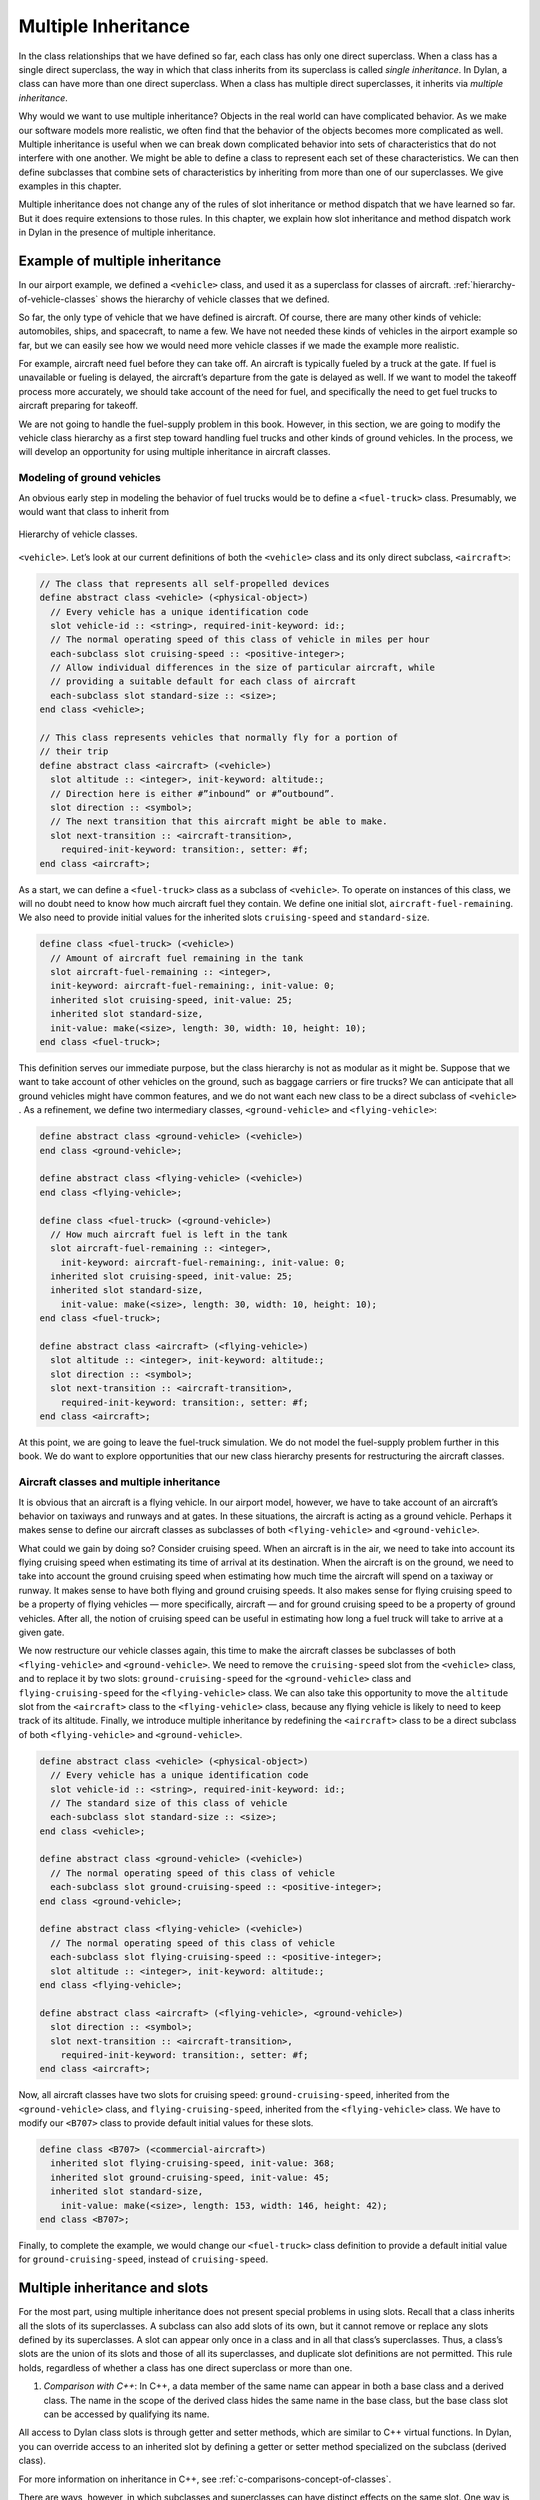 Multiple Inheritance
====================

In the class relationships that we have defined so far, each class has
only one direct superclass. When a class has a single direct superclass,
the way in which that class inherits from its superclass is called
*single inheritance*. In Dylan, a class can have more than one direct
superclass. When a class has multiple direct superclasses, it inherits
via *multiple inheritance*.

Why would we want to use multiple inheritance? Objects in the real world
can have complicated behavior. As we make our software models more
realistic, we often find that the behavior of the objects becomes more
complicated as well. Multiple inheritance is useful when we can break
down complicated behavior into sets of characteristics that do not
interfere with one another. We might be able to define a class to
represent each set of these characteristics. We can then define
subclasses that combine sets of characteristics by inheriting from more
than one of our superclasses. We give examples in this chapter.

Multiple inheritance does not change any of the rules of slot
inheritance or method dispatch that we have learned so far. But it does
require extensions to those rules. In this chapter, we explain how slot
inheritance and method dispatch work in Dylan in the presence of
multiple inheritance.

Example of multiple inheritance
-------------------------------

In our airport example, we defined a ``<vehicle>`` class, and used it as a
superclass for classes of aircraft. :ref:`hierarchy-of-vehicle-classes`
shows the hierarchy of vehicle classes that we defined.

So far, the only type of vehicle that we have defined is aircraft. Of
course, there are many other kinds of vehicle: automobiles, ships, and
spacecraft, to name a few. We have not needed these kinds of vehicles in
the airport example so far, but we can easily see how we would need more
vehicle classes if we made the example more realistic.

For example, aircraft need fuel before they can take off. An aircraft is
typically fueled by a truck at the gate. If fuel is unavailable or
fueling is delayed, the aircraft’s departure from the gate is delayed as
well. If we want to model the takeoff process more accurately, we should
take account of the need for fuel, and specifically the need to get fuel
trucks to aircraft preparing for takeoff.

We are not going to handle the fuel-supply problem in this book.
However, in this section, we are going to modify the vehicle class
hierarchy as a first step toward handling fuel trucks and other kinds of
ground vehicles. In the process, we will develop an opportunity for
using multiple inheritance in aircraft classes.

Modeling of ground vehicles
~~~~~~~~~~~~~~~~~~~~~~~~~~~

An obvious early step in modeling the behavior of fuel trucks would be
to define a ``<fuel-truck>`` class. Presumably, we would want that class
to inherit from

.. _hierarchy-of-vehicle-classes:

.. figure:: images/figure-18-1.png
   :align: center

   Hierarchy of vehicle classes.

``<vehicle>``. Let’s look at our current definitions of both the
``<vehicle>`` class and its only direct subclass, ``<aircraft>``:

.. code-block:: dylan

    // The class that represents all self-propelled devices
    define abstract class <vehicle> (<physical-object>)
      // Every vehicle has a unique identification code
      slot vehicle-id :: <string>, required-init-keyword: id:;
      // The normal operating speed of this class of vehicle in miles per hour
      each-subclass slot cruising-speed :: <positive-integer>;
      // Allow individual differences in the size of particular aircraft, while
      // providing a suitable default for each class of aircraft
      each-subclass slot standard-size :: <size>;
    end class <vehicle>;

    // This class represents vehicles that normally fly for a portion of
    // their trip
    define abstract class <aircraft> (<vehicle>)
      slot altitude :: <integer>, init-keyword: altitude:;
      // Direction here is either #”inbound” or #”outbound”.
      slot direction :: <symbol>;
      // The next transition that this aircraft might be able to make.
      slot next-transition :: <aircraft-transition>,
        required-init-keyword: transition:, setter: #f;
    end class <aircraft>;

As a start, we can define a ``<fuel-truck>`` class as a subclass of
``<vehicle>``. To operate on instances of this class, we will no doubt
need to know how much aircraft fuel they contain. We define one initial
slot, ``aircraft-fuel-remaining``. We also need to provide initial values
for the inherited slots ``cruising-speed`` and ``standard-size``.

.. code-block:: dylan

    define class <fuel-truck> (<vehicle>)
      // Amount of aircraft fuel remaining in the tank
      slot aircraft-fuel-remaining :: <integer>,
      init-keyword: aircraft-fuel-remaining:, init-value: 0;
      inherited slot cruising-speed, init-value: 25;
      inherited slot standard-size,
      init-value: make(<size>, length: 30, width: 10, height: 10);
    end class <fuel-truck>;

This definition serves our immediate purpose, but the class hierarchy is
not as modular as it might be. Suppose that we want to take account of
other vehicles on the ground, such as baggage carriers or fire trucks?
We can anticipate that all ground vehicles might have common features,
and we do not want each new class to be a direct subclass of ``<vehicle>``
. As a refinement, we define two intermediary classes,
``<ground-vehicle>`` and ``<flying-vehicle>``:

.. code-block:: dylan

    define abstract class <ground-vehicle> (<vehicle>)
    end class <ground-vehicle>;

    define abstract class <flying-vehicle> (<vehicle>)
    end class <flying-vehicle>;

    define class <fuel-truck> (<ground-vehicle>)
      // How much aircraft fuel is left in the tank
      slot aircraft-fuel-remaining :: <integer>,
        init-keyword: aircraft-fuel-remaining:, init-value: 0;
      inherited slot cruising-speed, init-value: 25;
      inherited slot standard-size,
        init-value: make(<size>, length: 30, width: 10, height: 10);
    end class <fuel-truck>;

    define abstract class <aircraft> (<flying-vehicle>)
      slot altitude :: <integer>, init-keyword: altitude:;
      slot direction :: <symbol>;
      slot next-transition :: <aircraft-transition>,
        required-init-keyword: transition:, setter: #f;
    end class <aircraft>;

At this point, we are going to leave the fuel-truck simulation. We do
not model the fuel-supply problem further in this book. We do want to
explore opportunities that our new class hierarchy presents for
restructuring the aircraft classes.

Aircraft classes and multiple inheritance
~~~~~~~~~~~~~~~~~~~~~~~~~~~~~~~~~~~~~~~~~

It is obvious that an aircraft is a flying vehicle. In our airport
model, however, we have to take account of an aircraft’s behavior on
taxiways and runways and at gates. In these situations, the aircraft is
acting as a ground vehicle. Perhaps it makes sense to define our
aircraft classes as subclasses of both ``<flying-vehicle>`` and
``<ground-vehicle>``.

What could we gain by doing so? Consider cruising speed. When an
aircraft is in the air, we need to take into account its flying cruising
speed when estimating its time of arrival at its destination. When the
aircraft is on the ground, we need to take into account the ground
cruising speed when estimating how much time the aircraft will spend on
a taxiway or runway. It makes sense to have both flying and ground
cruising speeds. It also makes sense for flying cruising speed to be a
property of flying vehicles — more specifically, aircraft — and for
ground cruising speed to be a property of ground vehicles. After all,
the notion of cruising speed can be useful in estimating how long a fuel
truck will take to arrive at a given gate.

We now restructure our vehicle classes again, this time to make the
aircraft classes be subclasses of both ``<flying-vehicle>`` and
``<ground-vehicle>``. We need to remove the ``cruising-speed`` slot from
the ``<vehicle>`` class, and to replace it by two slots:
``ground-cruising-speed`` for the ``<ground-vehicle>`` class and
``flying-cruising-speed`` for the ``<flying-vehicle>`` class. We can also
take this opportunity to move the ``altitude`` slot from the ``<aircraft>``
class to the ``<flying-vehicle>`` class, because any flying vehicle is
likely to need to keep track of its altitude. Finally, we introduce
multiple inheritance by redefining the ``<aircraft>`` class to be a direct
subclass of both ``<flying-vehicle>`` and ``<ground-vehicle>``.

.. code-block:: dylan

    define abstract class <vehicle> (<physical-object>)
      // Every vehicle has a unique identification code
      slot vehicle-id :: <string>, required-init-keyword: id:;
      // The standard size of this class of vehicle
      each-subclass slot standard-size :: <size>;
    end class <vehicle>;

    define abstract class <ground-vehicle> (<vehicle>)
      // The normal operating speed of this class of vehicle
      each-subclass slot ground-cruising-speed :: <positive-integer>;
    end class <ground-vehicle>;

    define abstract class <flying-vehicle> (<vehicle>)
      // The normal operating speed of this class of vehicle
      each-subclass slot flying-cruising-speed :: <positive-integer>;
      slot altitude :: <integer>, init-keyword: altitude:;
    end class <flying-vehicle>;

    define abstract class <aircraft> (<flying-vehicle>, <ground-vehicle>)
      slot direction :: <symbol>;
      slot next-transition :: <aircraft-transition>,
        required-init-keyword: transition:, setter: #f;
    end class <aircraft>;

Now, all aircraft classes have two slots for cruising speed:
``ground-cruising-speed``, inherited from the ``<ground-vehicle>`` class,
and ``flying-cruising-speed``, inherited from the ``<flying-vehicle>``
class. We have to modify our ``<B707>`` class to provide default initial
values for these slots.

.. code-block:: dylan

    define class <B707> (<commercial-aircraft>)
      inherited slot flying-cruising-speed, init-value: 368;
      inherited slot ground-cruising-speed, init-value: 45;
      inherited slot standard-size,
        init-value: make(<size>, length: 153, width: 146, height: 42);
    end class <B707>;

Finally, to complete the example, we would change our ``<fuel-truck>``
class definition to provide a default initial value for
``ground-cruising-speed``, instead of ``cruising-speed``.

Multiple inheritance and slots
------------------------------

For the most part, using multiple inheritance does not present special
problems in using slots. Recall that a class inherits all the slots of
its superclasses. A subclass can also add slots of its own, but it
cannot remove or replace any slots defined by its superclasses. A slot
can appear only once in a class and in all that class’s superclasses.
Thus, a class’s slots are the union of its slots and those of all its
superclasses, and duplicate slot definitions are not permitted. This
rule holds, regardless of whether a class has one direct superclass or
more than one.

#. *Comparison with C++*: In C++, a data member of the same name can
   appear in both a base class and a derived class. The name in the
   scope of the derived class hides the same name in the base class, but
   the base class slot can be accessed by qualifying its name.

All access to Dylan class slots is through getter and setter methods,
which are similar to C++ virtual functions. In Dylan, you can override
access to an inherited slot by defining a getter or setter method
specialized on the subclass (derived class).

For more information on inheritance in C++, see
:ref:`c-comparisons-concept-of-classes`.

There are ways, however, in which subclasses and superclasses can have
distinct effects on the same slot. One way is by providing default
values for the slot. Even though duplicate slots are not permitted, a
class can provide its own default value for a slot that it inherits from
a superclass. The subclass can provide this default by supplying in its
class definition an ``inherited slot`` option that includes an
``init-value:`` or ``init-function:`` specification, or an init expression.

Suppose that more than one class defines a default value for the same
slot. Which default takes precedence? When each class has only one
direct superclass, the answer is easy: the default value provided by the
*most specific* class takes precedence. A default value for a subclass
overrides a default value for a superclass.

But what if a class has more than one direct superclass, and each
superclass provides a different default value for the same slot?
Imagine, for example, that our ``<vehicle>`` class had a slot named
``fuel-remaining``, and our ``<ground-vehicle>`` and ``<flying-vehicle>``
classes each had a different default value for the ``fuel-remaining``
slot, which they inherit from the common superclass ``<vehicle>``:

.. code-block:: dylan

    define abstract class <vehicle> (<physical-object>)
      slot fuel-remaining :: <integer>;
      ...
    end class <vehicle>;

    define abstract class <ground-vehicle> (<vehicle>)
      inherited-slot fuel-remaining, init-value: 30;
      ...
    end class <ground-vehicle>;

    define abstract class <flying-vehicle> (<vehicle>)
      inherited-slot fuel-remaining, init-value: 3000;
      ...
    end class <flying-vehicle>;

    define abstract class <aircraft> (<flying-vehicle>, <ground-vehicle>)
      ...
    end class <aircraft>;

Now neither the class ``<ground-vehicle>`` nor the class
``<flying-vehicle>`` is more specific than the other with respect to
``<aircraft>``. So when we create an instance of ``<aircraft>`` that has
both ``<ground-vehicle>`` and ``<flying-vehicle>`` as direct superclasses,
what is the default initial value for the ``fuel-remaining`` slot: ``30`` or
``3000``?

To answer this question, Dylan needs an additional way of ordering
classes, called a *class precedence list*. In `The class precedence
list`_, we describe how Dylan constructs the class precedence list.
The short answer to our question about default initial slot values
is that Dylan uses the default value provided by the class that
appears earlier in the class precedence list.

We shall see that the class precedence list is also important for method
dispatch in the presence of multiple inheritance. Suppose, for example,
that we had defined two getter or two setter methods for the
``fuel-remaining`` slot: one specialized on the ``<flying-vehicle>`` class,
and the other specialized on the ``<ground-vehicle>`` class. Which method
would be selected to get or set the slot value of an instance of
``<aircraft>`` ? We return to the issue of method dispatch after we see
how Dylan constructs the class precedence list.

The class precedence list
-------------------------

When each class has only one direct superclass, the relations among
superclasses and subclasses form a *tree*. For every subclass in the
tree, there is a well-defined ordering in terms of *specificity* for
that class and all its superclasses. A subclass is always more specific
than are any of its superclasses. When each class has only one
superclass, we can order unambiguously any given class and all its
superclasses, from *most specific* to *least specific*. 
:ref:`hierarchy-of-vehicle-classes` illustrates part of such an
ordering for our original, single-inheritance definitions of ``<vehicle>``
and ``<vehicle>`` ’s subclasses.

With multiple inheritance, the relations among superclasses and
subclasses can form a *graph*, which may not be a tree. We cannot
always order a class and all its superclasses in terms of specificity.
It is still true that a subclass is more specific than are any of its
superclasses. But we cannot always order its superclasses in terms of
specificity.

:ref:`graph-of-vehicle-classes` illustrates our current definitions
of ``<vehicle>`` and of ``<vehicle>`` ’s subclasses.

.. _graph-of-vehicle-classes:

.. figure:: images/figure-18-2.png
   :align: center

   Graph of vehicle classes that use multiple inheritance.

Consider ``<B707>`` and its superclasses. We can order ``<B707>``,
``<commercial-aircraft>``, and ``<aircraft>`` from more specific to less
specific. But we cannot say that either ``<ground-vehicle>`` or
``<flying-vehicle>`` is more specific than the other, because neither
class is a subclass of the other. We could order ``<B707>`` and its
superclasses in two ways, from more specific to less specific::

    <B707>, <commercial-aircraft>, <aircraft>,
    <flying-vehicle>, <ground-vehicle>, <vehicle>, <physical-object>,
    <object>

    <B707>, <commercial-aircraft>, <aircraft>,
    <ground-vehicle>, <flying-vehicle>, <vehicle>, <physical-object>,
    <object>

Dylan needs a way to determine which of these orderings to use. It
solves the problem by constructing a *class precedence list* for
``<B707>`` and its superclasses.

Construction of the class precedence list
~~~~~~~~~~~~~~~~~~~~~~~~~~~~~~~~~~~~~~~~~

To understand how Dylan determines the class precedence list, recall
that the ``define class`` form for a class includes a list of
superclasses. Remember that we defined ``<aircraft>`` as follows:

.. code-block:: dylan

    define abstract class <aircraft> (<flying-vehicle>, <ground-vehicle>)
      ...
    end class <aircraft>;

Here, we have listed the superclasses as ``<flying-vehicle>`` and
``<ground-vehicle>``, in that order.

In creating the class precedence list for a class, Dylan uses the
ordering of the list of direct superclasses in the ``define class`` form
for that class. Dylan relies on the following rules:

#. The class being defined takes precedence over all its direct
   superclasses.
#. Each direct superclass in the list takes precedence over all direct
   superclasses that appear later in the list.

These rules establish an ordering of a class and its direct
superclasses, called the *local precedence order*.

We listed ``<flying-vehicle>`` before ``<ground-vehicle>`` in the list of
superclasses of ``<aircraft>``, so, when we apply these rules, we see
that, for the ``<aircraft>`` class, ``<flying-vehicle>`` must have
precedence higher than that of ``<ground-vehicle>``. The local precedence
order for ``<aircraft>`` is as follows:

<aircraft>, <flying-vehicle>, <ground-vehicle>

The local precedence order for a class establishes an ordering of a
class and its *direct* superclasses. But our goal is to produce an
overall class precedence list, which establishes an ordering of the
class and *all* its superclasses, direct and indirect. In constructing
the class precedence list for a class, Dylan follows two steps:

#. Construct the local precedence order for the class and its direct
   superclasses, based on the order in which the direct superclasses
   appear in the ``define class`` form for the class.
#. Construct the overall class precedence list for the class by merging
   the class’s local precedence order with the class precedence lists of
   the class’s direct superclasses.

Notice that this procedure is recursive! But it is guaranteed to
terminate, because no class can be its own superclass.

The resulting class precedence list must be consistent with the local
precedence order of the class, and with the class precedence list of
each direct superclass. If class ``<a>`` precedes class ``<b>`` in the class
precedence list, then ``<b>`` cannot precede ``<a>`` in either the local
precedence order or the class precedence list for any direct superclass.
Because of the recursive procedure for constructing it, the class
precedence list must be consistent with the local precedence orders and
class precedence lists of *all* the class’s superclasses, rather than
just with those of the direct superclasses.

We can now see how Dylan computes the class precedence list for the
``<B707>`` class:

#. Construct the local precedence order for ``<B707>`` and its only direct
   superclass, ``<commercial-aircraft>``. The result is as follows:
   ``<B707>``, ``<commercial-aircraft>``.
#. Merge the local precedence order with the class precedence list of
   the only direct superclass, ``<commercial-aircraft>``.

Dylan must now use these rules, recursively, to compute the class
precedence list of ``<commercial-aircraft>``. In doing so, Dylan must
compute recursively the class precedence list of the only direct
superclass of ``<commercial-aircraft>``: ``<aircraft>``. This process
continues until Dylan has recursively computed the class precedence
lists for all superclasses of ``<B707>``. Finally, Dylan finishes
constructing the class precedence list for ``<B707>`` itself.
`class-precedence-lists-for-b707`_ shows the results.

One implication of this procedure is that, if a class inherits a
superclass via two different paths, the superclass in common must have
precedence lower than that of any of its subclasses. For example, the
``<object>`` class is a superclass of

.. _class-precedence-lists-for-b707:

.. table:: Class precedence lists for ``<B707>`` and its superclasses.

   +-----------------------+-------------------------------+------------------------------------------------------------------------+
   | Class                 | Local precedence order        | Class precedence list                                                  |
   +=======================+===============================+========================================================================+
   | <object>              | <object>                      | <object>                                                               |
   +-----------------------+-------------------------------+------------------------------------------------------------------------+
   | <physical-object>     | <physical-object>, <object>   | <physical-object>, <object>                                            |
   +-----------------------+-------------------------------+------------------------------------------------------------------------+
   | <vehicle>             | <vehicle>, <physical-object>  | <vehicle>, <physical-object>, <object>                                 |
   +-----------------------+-------------------------------+------------------------------------------------------------------------+
   | <ground-vehicle>      | <ground-vehicle>, <vehicle>   | <ground-vehicle>, <vehicle>, <physical-object>, <object>               |
   +-----------------------+-------------------------------+------------------------------------------------------------------------+
   | <flying-vehicle>      | <flying-vehicle>, <vehicle>   | <flying-vehicle>, <vehicle>, <physical-object>, <object>               |
   +-----------------------+-------------------------------+------------------------------------------------------------------------+
   | <aircraft>            | <aircraft>, <flying-vehicle>, | <aircraft>, <flying-vehicle>, <ground-vehicle>, <vehicle>,             |
   |                       | <ground-vehicle>              | <physical-object>, <object>                                            |
   +-----------------------+-------------------------------+------------------------------------------------------------------------+
   | <commercial-aircraft> | <commercial-aircraft>,        | <commercial-aircraft>, <aircraft>, <flying-vehicle>, <ground-vehicle>, |
   |                       | <aircraft>                    | <vehicle>, <physical-object>, <object>                                 |
   +-----------------------+-------------------------------+------------------------------------------------------------------------+
   | <B707>                | <B707>, <commercial-aircraft> | <B707>, <commercial-aircraft>, <aircraft>, <flying-vehicle>,           |
   |                       |                               | <ground-vehicle>, <vehicle>, <physical-object>, <object>               |
   +-----------------------+-------------------------------+------------------------------------------------------------------------+

every class (except itself). This class must have lower precedence than
any of its subclasses, so it appears last in every class precedence
list. The class precedence list is consistent with the rule that a
subclass is more specific than are any of its superclasses.

More complicated class precedence lists
~~~~~~~~~~~~~~~~~~~~~~~~~~~~~~~~~~~~~~~

Sometimes, more than one class precedence list is consistent with the
procedure that we have outlined so far. Suppose, for example, that we
had defined two additional classes, ``<wheeled-vehicle>`` and
``<winged-vehicle>``, with the class relations illustrated in
:ref:`expanded-graph-of-vehicle-classes`.

.. _expanded-graph-of-vehicle-classes:

.. figure:: images/figure-18-3.png
   :align: center

   Expanded graph of vehicle classes that use multiple inheritance.

Let’s assume that the ``define class`` form for ``<aircraft>`` lists
``<winged-vehicle>`` before ``<wheeled-vehicle>`` in its list of direct
superclasses. Now, three class precedence lists for ``<B707>`` are
consistent with the procedures that we have discussed so far::

    <B707>, <commercial-aircraft>, <aircraft>, <winged-vehicle>,
    <flying-vehicle>, <wheeled-vehicle>, <ground-vehicle>, <vehicle>,
    <physical-object>, <object>

    <B707>, <commercial-aircraft>, <aircraft>, <winged-vehicle>,
    <wheeled-vehicle>, <flying-vehicle>, <ground-vehicle>, <vehicle>,
    <physical-object>, <object>

    <B707>, <commercial-aircraft>, <aircraft>, <winged-vehicle>,
    <wheeled-vehicle>, <ground-vehicle>, <flying-vehicle>, <vehicle>,
    <physical-object>, <object>

In this case, Dylan uses an algorithm that tends to keep together, in
the class precedence list, nonoverlapping superclass-to-subclass chains.

Look at this situation another way: The algorithm Dylan uses to
construct the class precedence list in effect builds the list one class
at a time, from highest to lowest precedence. The class precedence list
under construction for ``<B707>`` is unambiguous from ``<B707>`` through
``<winged-vehicle>``. At that point, Dylan could insert either
``<flying-vehicle>`` or ``<wheeled-vehicle>`` into the list. It chooses the
class that has a *direct subclass rightmost* in the partial class
precedence list that it has already constructed. In this case,
``<flying-vehicle>`` has a direct subclass ``<winged-vehicle>``, and
``<wheeled-vehicle>`` has a direct subclass ``<aircraft>``. Because
``<winged-vehicle>`` is rightmost in the partial list already constructed,
Dylan chooses ``<flying-vehicle>`` as the next entry in the list. Once
that decision has been made, the resulting class precedence list must be
the first of the three possible orderings that we listed::

    <B707>, <commercial-aircraft>, <aircraft>, <winged-vehicle>,
    <flying-vehicle>, <wheeled-vehicle>, <ground-vehicle>, <vehicle>,
    <physical-object>, <object>

Note that it is not always possible to compute a class precedence list.
Consider the three classes defined as follows:

.. code-block:: dylan

    define class <a> (<object>)
      ...
    end class <a>;

    define class <b> (<a>)
      ...
    end class <b>;

    define class <c> (<a>, <b>)
      ...
    end class <c>;

No class precedence list is possible for class ``<c>`` in this example,
because the ordering of classes ``<a>`` and ``<b>`` conflicts in the local
precedence lists for classes ``<b>`` and ``<c>``. Dylan signals an error
when it tries to compute a class precedence list and finds that it
cannot do so.

To examine the class precedence list for a class, we use the
``all-superclasses`` function, which returns the class and its
superclasses in the same order as they appear in the class precedence
list::

    ? all-superclasses (<B707>)
     #[{class <B707>}, {class <commercial-aircraft>}, {class <aircraft>},
       {class <winged-vehicle>}, {class <flying-vehicle>},
       {class <wheeled-vehicle>},{class <ground-vehicle>}, {class <vehicle>},
       {class <physical-object>}, {class <object>}]

The details of the algorithm that Dylan uses to construct class
precedence lists are complicated, and are beyond the scope of this book.
For most uncomplicated uses of simple inheritance, the most important
points to remember about the class precedence list are that the list of
direct superclasses in a ``define class`` form is ordered, and each direct
superclass in the list takes precedence over all direct superclasses
that appear later in the list. In general, if more than one superclass
defines a behavior, the subclass behaves most like the first superclass
in its class precedence list that defines that behavior.

Multiple inheritance and method dispatch
----------------------------------------

Now that we have seen how Dylan constructs the class precedence list, we
return to the issue of how multiple inheritance affects method dispatch.
Recall that, when a generic function is called, Dylan chooses the *most
specific applicable method* to call. For simplicity, let’s consider a
generic function that has one specialized parameter. As we have seen,
Dylan chooses which method to dispatch by comparing the type of the
required *argument* to the generic function with the type of the
corresponding specialized *parameter* for each method, using the
following procedure:

#. Find all the applicable methods. A method is applicable if the
   required argument is an instance of the type of the specialized
   parameter.
#. Sort the applicable methods in order of specificity. A method is more
   specific than another if the type of its specialized parameter is a
   proper subtype of the type of the other method’s specialized
   parameter.
#. Call the most specific method.

In the presence of multiple inheritance, it is possible to have two or
more methods that are applicable, but that cannot be sorted by
specificity because neither parameter type is a subtype of the other. By
following only the rules that we have seen so far, Dylan cannot choose
either method to call.

Class precedence and method dispatch
~~~~~~~~~~~~~~~~~~~~~~~~~~~~~~~~~~~~

To see how this problem for method dispatch can arise, we return to our
airport example. Recall that we now have two slots representing vehicle
cruising speed: ``ground-cruising-speed`` for ``<ground-vehicle>`` and
``flying-cruising-speed`` for ``<flying-vehicle>``. Let’s define a generic
function, ``say-cruising-speed``, to report the applicable cruising speed
for each class:

.. code-block:: dylan

    define generic say-cruising-speed (vehicle :: <vehicle>);

    // Method 1
    define method say-cruising-speed (vehicle :: <flying-vehicle>)
      format-out("Flying cruising speed: %d\n",
                 vehicle.flying-cruising-speed);
    end method say-cruising-speed;

    // Method 2
    define method say-cruising-speed (vehicle :: <ground-vehicle>)
      format-out("Ground cruising speed: %d\n",
                 vehicle.ground-cruising-speed);
    end method say-cruising-speed;

    // Method 3
    define method say-cruising-speed (vehicle :: <vehicle>)
      format-out("No cruising speed defined for type <vehicle>\n");
    end method say-cruising-speed;

Now, suppose that we call ``say-cruising-speed`` on an instance of
``<B707>``. Which method does Dylan call? All three methods are
applicable. Both method 1 and method 2 are more specific than is method
3. But Dylan cannot order methods 1 and 2 by specificity.

In this case, Dylan consults the class precedence list for the class of
the argument. In our example, the class of the argument is ``<B707>``.
The ``<flying-vehicle>`` class takes precedence over the
``<ground-vehicle>`` class, because ``<flying-vehicle>`` precedes
``<ground-vehicle>`` in the list of direct superclasses for ``<aircraft>``.
Dylan calls method 1, which produces the following output::

    Flying cruising speed: 368

Note that, if we had happened to list ``<ground-vehicle>`` before
``<flying-vehicle>`` in the list of direct superclasses for ``<aircraft>``,
Dylan would have called method 2, and we would have seen the following
output::

    Ground cruising speed: 45

In defining classes of aircraft, we did not intend for
``<flying-vehicle>`` characteristics to override ``<ground-vehicle>``
characteristics. But for method dispatch to work in the presence of
multiple inheritance, Dylan must order subclasses and superclasses
whenever it can.

How can we change our example to make ``<flying-vehicle>`` behavior add
to, rather than override, ``<ground-vehicle>`` behavior? By using
``next-method`` in our ``say-cruising-speed`` methods for ``<flying-vehicle>``
and ``<ground-vehicle>``, we can report all applicable kinds of cruising
speed for any combination of either or both of those classes*.* To make
this behavior work, we also change the ``say-cruising-speed`` method for
``<vehicle>``, which will always be called last, to have no effect:

.. code-block:: dylan

    // Method 1
    define method say-cruising-speed (vehicle :: <flying-vehicle>)
      format-out("Flying cruising speed: %d\n",
                 vehicle.flying-cruising-speed);
      next-method();
    end method say-cruising-speed;

    // Method 2
    define method say-cruising-speed (vehicle :: <ground-vehicle>)
      format-out("Ground cruising speed: %d\n",
                 vehicle.ground-cruising-speed);
      next-method();
    end method say-cruising-speed;

    // Method 3
    define method say-cruising-speed (vehicle :: <vehicle>)
    end method say-cruising-speed;

Recall that, when Dylan decides which method to call, the result is a
list of methods, sorted by specificity. When ``say-cruising-speed`` is
called on an instance of ``<B707>``, the list of methods is sorted in the
following order: method 1, method 2, method 3. Dylan calls method 1.
Then, as a result of the call to ``next-method`` in method 1, Dylan calls
method 2. Finally, as a result of the call to ``next-method`` in method 1,
Dylan calls method 3. The output we see is as follows::

    Flying cruising speed: 368
    Ground cruising speed: 45

Note that, if we called ``say-cruising-speed`` on an instance of
``<fuel-truck>``, we would see the following output::

    Ground cruising speed: 25

Refined rules for method dispatch
~~~~~~~~~~~~~~~~~~~~~~~~~~~~~~~~~

In summary, the effect of multiple inheritance on method dispatch is to
refine the rule for sorting methods according to specificity:

A method is *more specific* than another if the type of its specialized
parameter is a proper subtype of the type of the other method’s
specialized parameter. (For definitions of proper subtype, see
:ref:`classes-method-dispatch-nonclass-types`.) If one type is not a
proper subtype of the other, a method is more specific if the class of its
specialized parameter precedes the class of the other method’s specialized
parameter in the class precedence list of the argument to the generic
function.  Otherwise, the methods are *unordered* for that parameter.

If the generic function has more than one required argument, Dylan uses
this augmented rule for determining specificity in the usual way for
sorting applicable methods with more than one argument. In essence,
Dylan orders the applicable methods separately for each required
argument, and then constructs an overall ordering by comparing the
separate sorted lists. In the overall method ordering, a method is more
specific than another if it satisfies two constraints:

#. The method is *no less specific* than the other method for *all*
   required parameters. (The two methods might have the same types for
   some parameters.)
#. The method is *more specific* than the other method for *some*
   required parameter.

Note that one method might be more specific than another for one
parameter, but less specific for another parameter. These two methods
are *ambiguous* in specificity and cannot be ordered. If the
method-dispatch procedure cannot find any method that is more specific
than all other methods, Dylan signals an error.

#. *Comparison with C++:* Multiple inheritance in C++ is different from
   multiple inheritance in Dylan. In C++, unless a base class is
   virtual, it is inherited multiple times if there is more than one
   path to the base class as a result of multiple inheritance. In Dylan,
   all base classes are effectively virtual.

C++ has nothing like Dylan’s class precedence list for determining the
precedence of two superclasses, neither of which is derived from the
other. There is no implicit ordering of virtual members defined for such
classes. C++ also has nothing like Dylan’s ``next-method`` for invoking
the next most specific virtual function. A C++ programmer must often
explicitly provide the sort of method dispatch and combination that
Dylan implements automatically.

For examples of similar Dylan and C++ programs that use multiple
inheritance, see :ref:`c-comparisons-concept-of-classes`.

*Comparison with Java:* Java formalizes the concept of a *protocol* with
its *interfaces*. An interface is like an abstract class and a set of
required generic functions. A class that *implements* an interface must
define methods for each of the generic functions specified by that
interface. In a sense, an interface is like a specification for multiple
inheritance, without the implementation. A class that implements an
interface is considered to be of the interface type, but it must
implement all the behaviors directly, rather than inheriting them from
the interface — which may mean that code has to be duplicated, rather
than shared and reused.

Use of multiple inheritance
---------------------------

Multiple inheritance is likely to be most useful when you can separate
the characteristics of objects into *orthogonal* sets, in which the
characteristics of one set do not depend on the characteristics of other
sets. If you can define a class to represent each set of
characteristics, you can use multiple inheritance to build complex
classes with different combinations of characteristics. We gave a
glimpse of how to create such a design by starting to segregate
characteristics of flying and ground vehicles, and then noting that
certain vehicles, like such as aircraft, can combine both sets of
characteristics.

Another approach that can be useful for various applications is to
create one or more *base* superclasses, which define common
characteristics of subclasses, and a number of *mix-in* classes, each of
which adds a set of orthogonal characteristics. A mix-in class is like
an addition, such as chocolate chips or nuts, that might be mixed into
an ice-cream base. Another way to think about this approach is to
imagine the base class as a noun and the mix-in classes as adjectives
that modify or specialize the noun. You can then construct concrete
subclasses by using multiple inheritance. For each concrete subclass,
one or more mix-in classes typically precede a single base class in the
list of superclasses.

Use of a mix-in class
~~~~~~~~~~~~~~~~~~~~~

In our airport example, four classes now define slots that serve as
names or strings that represent identifiers for objects:

.. code-block:: dylan

    define abstract class <vehicle-storage> (<physical-object>)
      slot identifier :: <string>, required-init-keyword: id:;
      ...
    end class <vehicle-storage>;

    define abstract class <vehicle> (<physical-object>)
      slot vehicle-id :: <string>, required-init-keyword: id:;
      ...
    end class <vehicle>;

    define class <airport> (<physical-object>)
      slot name :: <string>, init-keyword: name:;
      ...
    end class <airport>;

    define class <airline> (<object>)
      slot name :: <string>, required-init-keyword: name:;
      ...
    end class <airline>;

Our example would be more unified and maintainable if we had a single
representation for these identifiers.

There are several ways that we could improve the example using single
inheritance. One way to do that in principle would be to define a ``name``
slot in a common superclass. In this case, we cannot use this solution,
because the only common superclass is the built-in class ``<object>``.
This approach would work if all named classes inherited from
``<physical-object>`` — we could add a ``name`` slot to ``<physical-object>``
. But then all subclasses of ``<physical-object>`` would inherit the
``name`` slot, whether or not those subclasses need names. Some objects
might be inappropriately named, and those instances would be larger than
they need to be.

Another approach would be to define two new subclasses to contain the
``name`` slot: a ``<named-object>`` subclass of ``<object>``, and a
``<named-physical-object>`` subclass of ``<physical-object>``. We would
then use ``<named-physical-object>`` as the superclass for
``<vehicle-storage>``, ``<vehicle>``, and ``<airport>``, and we would use
``<named-object>`` as the superclass for ``<airline>``. That would work,
too, although the ``name`` slot would be defined in two classes, rather
than in one.

Suppose, however, that we later find that some, but not all, subclasses
need another attribute, such as a unique identifier. Perhaps
``<airport>``, ``<vehicle>``, and ``<airline>`` need unique identifiers, but
``<vehicle-storage>`` does not. Extending this model, we might have to
define new classes ``<unique-object>``, ``<unique-named-object>``,
``<unique-physical-object>``, and ``<unique-named-physical-object>``. We
now have eight base classes to represent the possible combinations of
name and unique identifier. If we add a third attribute, we end up with
many more classes. We soon have an unmanageable proliferation of base
classes.

Multiple inheritance provides a solution to these problems. We can
define a mix-in class, ``name-mix-in``, whose only purpose is to contain
the ``name`` slot:

.. code-block:: dylan

    define abstract class <name-mix-in> (<object>)
      slot name :: <string>, init-keyword: name:;
    end class <name-mix-in>;

Now, we redefine our ``<vehicle-storage>``, ``<vehicle>``, ``<airport>``,
and ``<airline>`` classes to have two direct superclasses: ``<name-mix-in>``,
and either ``<object>`` or ``<physical-object>``:

.. code-block:: dylan

    define abstract class <vehicle-storage> (<name-mix-in>,
                                             <physical-object>)
      // identifier slot removed
      required keyword name:;
      ...
    end class <vehicle-storage>;

    define abstract class <vehicle> (<name-mix-in>, <physical-object>)
      // vehicle-id slot removed
      required keyword name:;
      ...
    end class <vehicle>;

    define class <airport> (<name-mix-in>, <physical-object>)
      // name slot removed
      keyword name:, init-value: "Anonymous Airport";
      ...
    end class <airport>;

    define class <airline> (<name-mix-in>, <object>)
      // name slot removed
      required keyword name:;
      ...
    end class <airline>;

We use the ``required keyword`` option to make the ``name:`` keyword
required when we create an instance of ``<vehicle-storage>``, ``<vehicle>``,
or ``<airline>``. If we provided an ``init-value:`` or ``init-function:``
for the ``name`` slot in the definition of ``<name-mix-in>``, Dylan would
ignore that option when we created an instance of any of these
subclasses.

We also use the ``keyword`` option with an ``init-value:`` to provide a
default initial value for the ``name:`` initialization argument and for
the ``name`` slot for instances of ``<airport>``.

Of course, we also have to change other code in our example to use the
name ``name`` and the init keyword ``name:`` when referring to the slot.

Multiple inheritance provides several advantages in solving the name
problem:

#. We localize in a single class the characteristic of having a name.
#. Subclasses can still customize aspects of the name attribute, such as
   what that attribute’s initial value is, and whether or not it is
   required.
#. We can give a subclass a name attribute without redefining any of its
   superclasses.
#. The only subclasses that have a name attribute are those for which
   that is appropriate.

Pros and cons of multiple inheritance
~~~~~~~~~~~~~~~~~~~~~~~~~~~~~~~~~~~~~

There is debate about the value of using multiple inheritance in
object-oriented programs. Some people think that multiple inheritance in
appropriate applications can improve modularity and can make it easier
to reuse code. Other people think that the complications and pitfalls of
multiple inheritance make program maintenance difficult, and thus
outweigh the possible advantages.

We have presented examples of multiple inheritance that show that it can
have advantages when you can separate object characteristics into
non-overlapping sets. Multiple inheritance then lets you create complex
classes using only the characteristics that you need, without a
proliferation of base classes.

Multiple inheritance does complicate method dispatch and impose
additional requirements on an application. It is essential to be aware
of dependencies on subclass–superclass ordering, particularly in method
selection and slot initialization. In general, classes that are intended
to be multiple direct superclasses of the same subclass should depend on
one another as little as possible. Protocols involving multiple
inheritance may need more documentation than do those involving single
inheritance.

Summary
-------

In this chapter, we covered the following:

- We introduced the concept of multiple inheritance: inheritance from
  more than one direct superclass.
- We discussed the implications of multiple inheritance for slot
  initialization.
- We described how Dylan constructs the class precedence list for a
  class. The class precedence list is an ordering of a class and all
  its superclasses.
- We showed how Dylan uses class precedence lists in sorting methods by
  specificity when a generic function is called.
- We developed extensions of the airport example using multiple
  inheritance.
- We discussed advantages and disadvantages of using multiple
  inheritance.

